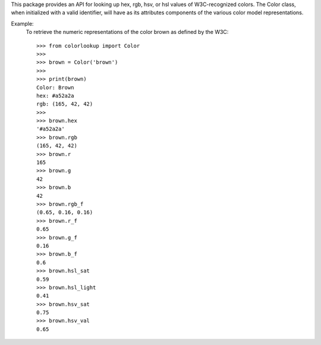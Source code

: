 This package provides an API for looking up hex, rgb, hsv, or hsl values of
W3C-recognized colors. The Color class, when initialized with a valid
identifier, will have as its attributes components of the various color model
representations.

Example:
    To retrieve the numeric representations of the color brown as defined by
    the W3C::

        >>> from colorlookup import Color
        >>>
        >>> brown = Color('brown')
        >>>
        >>> print(brown)
        Color: Brown
        hex: #a52a2a
        rgb: (165, 42, 42)
        >>>
        >>> brown.hex
        '#a52a2a'
        >>> brown.rgb
        (165, 42, 42)
        >>> brown.r
        165
        >>> brown.g
        42
        >>> brown.b
        42
        >>> brown.rgb_f
        (0.65, 0.16, 0.16)
        >>> brown.r_f
        0.65
        >>> brown.g_f
        0.16
        >>> brown.b_f
        0.6
        >>> brown.hsl_sat
        0.59
        >>> brown.hsl_light
        0.41
        >>> brown.hsv_sat
        0.75
        >>> brown.hsv_val
        0.65


